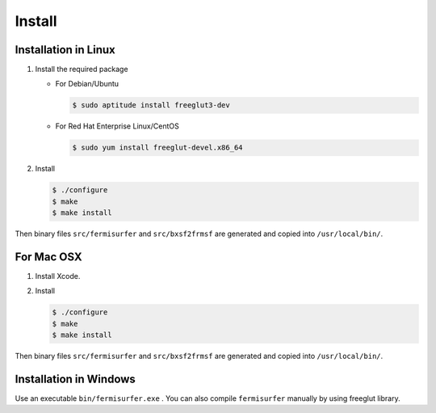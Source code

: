 Install
=======

Installation in Linux
---------------------

#. Install the required package

   -  For Debian/Ubuntu

      .. code-block:: bash

              $ sudo aptitude install freeglut3-dev
                    

   -  For Red Hat Enterprise Linux/CentOS

      .. code-block:: bash

              $ sudo yum install freeglut-devel.x86_64
                    

#. Install

   .. code-block:: bash

      $ ./configure
      $ make
      $ make install
               
Then binary files ``src/fermisurfer`` and ``src/bxsf2frmsf`` are generated and
copied into ``/usr/local/bin/``.

For Mac OSX
-----------

#. Install Xcode.

#. Install

   .. code-block:: bash

      $ ./configure
      $ make
      $ make install
               
Then binary files ``src/fermisurfer`` and ``src/bxsf2frmsf`` are generated and
copied into ``/usr/local/bin/``.

Installation in Windows
-----------------------

Use an executable ``bin/fermisurfer.exe`` . You can also compile
``fermisurfer`` manually by using freeglut library.

